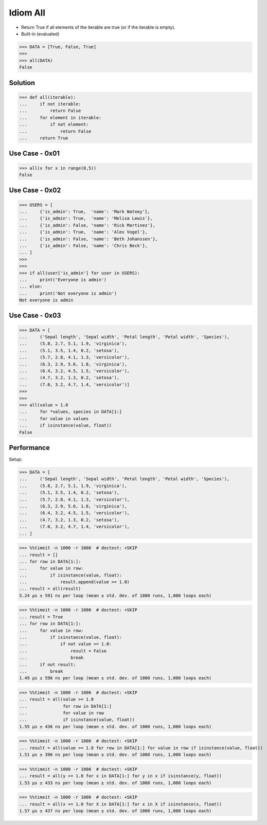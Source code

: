 Idiom All
=========
* Return True if all elements of the iterable are true (or if the iterable is empty).
* Built-in (evaluated)

>>> DATA = [True, False, True]
>>>
>>> all(DATA)
False


Solution
--------
>>> def all(iterable):
...     if not iterable:
...         return False
...     for element in iterable:
...         if not element:
...             return False
...     return True


Use Case - 0x01
---------------
>>> all(x for x in range(0,5))
False


Use Case - 0x02
---------------
>>> USERS = [
...     {'is_admin': True,  'name': 'Mark Watney'},
...     {'is_admin': True,  'name': 'Melisa Lewis'},
...     {'is_admin': False, 'name': 'Rick Martinez'},
...     {'is_admin': True,  'name': 'Alex Vogel'},
...     {'is_admin': False, 'name': 'Beth Johanssen'},
...     {'is_admin': False, 'name': 'Chris Beck'},
... ]
>>>
>>>
>>> if all(user['is_admin'] for user in USERS):
...     print('Everyone is admin')
... else:
...     print('Not everyone is admin')
Not everyone is admin


Use Case - 0x03
---------------
>>> DATA = [
...     ('Sepal length', 'Sepal width', 'Petal length', 'Petal width', 'Species'),
...     (5.8, 2.7, 5.1, 1.9, 'virginica'),
...     (5.1, 3.5, 1.4, 0.2, 'setosa'),
...     (5.7, 2.8, 4.1, 1.3, 'versicolor'),
...     (6.3, 2.9, 5.6, 1.8, 'virginica'),
...     (6.4, 3.2, 4.5, 1.5, 'versicolor'),
...     (4.7, 3.2, 1.3, 0.2, 'setosa'),
...     (7.0, 3.2, 4.7, 1.4, 'versicolor')]
>>>
>>>
>>> all(value > 1.0
...     for *values, species in DATA[1:]
...     for value in values
...     if isinstance(value, float))
False


Performance
-----------
.. todo:: cleanup

Setup:

>>> DATA = [
...     ('Sepal length', 'Sepal width', 'Petal length', 'Petal width', 'Species'),
...     (5.8, 2.7, 5.1, 1.9, 'virginica'),
...     (5.1, 3.5, 1.4, 0.2, 'setosa'),
...     (5.7, 2.8, 4.1, 1.3, 'versicolor'),
...     (6.3, 2.9, 5.6, 1.8, 'virginica'),
...     (6.4, 3.2, 4.5, 1.5, 'versicolor'),
...     (4.7, 3.2, 1.3, 0.2, 'setosa'),
...     (7.0, 3.2, 4.7, 1.4, 'versicolor'),
... ]

>>> %%timeit -n 1000 -r 1000  # doctest: +SKIP
... result = []
... for row in DATA[1:]:
...     for value in row:
...         if isinstance(value, float):
...             result.append(value >= 1.0)
... result = all(result)
5.24 µs ± 591 ns per loop (mean ± std. dev. of 1000 runs, 1,000 loops each)

>>> %%timeit -n 1000 -r 1000  # doctest: +SKIP
... result = True
... for row in DATA[1:]:
...     for value in row:
...         if isinstance(value, float):
...             if not value >= 1.0:
...                 result = False
...                 break
...     if not result:
...         break
1.49 µs ± 596 ns per loop (mean ± std. dev. of 1000 runs, 1,000 loops each)

>>> %%timeit -n 1000 -r 1000  # doctest: +SKIP
... result = all(value >= 1.0
...              for row in DATA[1:]
...              for value in row
...              if isinstance(value, float))
1.55 µs ± 436 ns per loop (mean ± std. dev. of 1000 runs, 1,000 loops each)

>>> %%timeit -n 1000 -r 1000  # doctest: +SKIP
... result = all(value >= 1.0 for row in DATA[1:] for value in row if isinstance(value, float))
1.51 µs ± 396 ns per loop (mean ± std. dev. of 1000 runs, 1,000 loops each)

>>> %%timeit -n 1000 -r 1000  # doctest: +SKIP
... result = all(y >= 1.0 for x in DATA[1:] for y in x if isinstance(y, float))
1.53 µs ± 433 ns per loop (mean ± std. dev. of 1000 runs, 1,000 loops each)

>>> %%timeit -n 1000 -r 1000  # doctest: +SKIP
... result = all(x >= 1.0 for X in DATA[1:] for x in X if isinstance(x, float))
1.57 µs ± 437 ns per loop (mean ± std. dev. of 1000 runs, 1,000 loops each)
